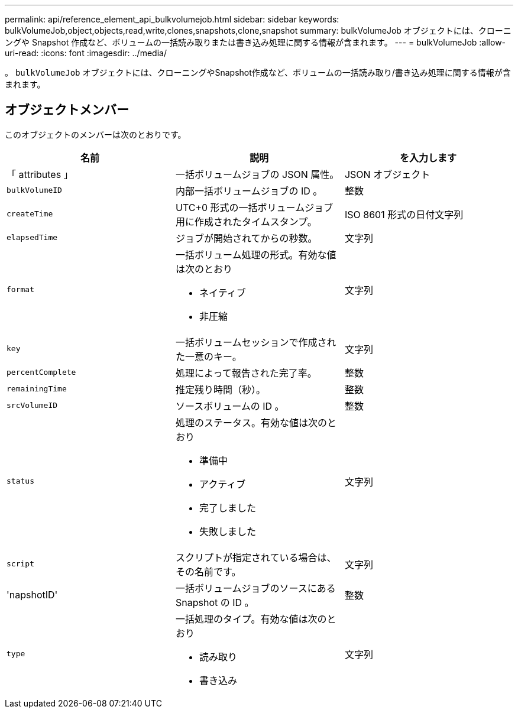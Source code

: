 ---
permalink: api/reference_element_api_bulkvolumejob.html 
sidebar: sidebar 
keywords: bulkVolumeJob,object,objects,read,write,clones,snapshots,clone,snapshot 
summary: bulkVolumeJob オブジェクトには、クローニングや Snapshot 作成など、ボリュームの一括読み取りまたは書き込み処理に関する情報が含まれます。 
---
= bulkVolumeJob
:allow-uri-read: 
:icons: font
:imagesdir: ../media/


[role="lead"]
。 `bulkVolumeJob` オブジェクトには、クローニングやSnapshot作成など、ボリュームの一括読み取り/書き込み処理に関する情報が含まれます。



== オブジェクトメンバー

このオブジェクトのメンバーは次のとおりです。

|===
| 名前 | 説明 | を入力します 


 a| 
「 attributes 」
 a| 
一括ボリュームジョブの JSON 属性。
 a| 
JSON オブジェクト



 a| 
`bulkVolumeID`
 a| 
内部一括ボリュームジョブの ID 。
 a| 
整数



 a| 
`createTime`
 a| 
UTC+0 形式の一括ボリュームジョブ用に作成されたタイムスタンプ。
 a| 
ISO 8601 形式の日付文字列



 a| 
`elapsedTime`
 a| 
ジョブが開始されてからの秒数。
 a| 
文字列



 a| 
`format`
 a| 
一括ボリューム処理の形式。有効な値は次のとおり

* ネイティブ
* 非圧縮

 a| 
文字列



 a| 
`key`
 a| 
一括ボリュームセッションで作成された一意のキー。
 a| 
文字列



 a| 
`percentComplete`
 a| 
処理によって報告された完了率。
 a| 
整数



 a| 
`remainingTime`
 a| 
推定残り時間（秒）。
 a| 
整数



 a| 
`srcVolumeID`
 a| 
ソースボリュームの ID 。
 a| 
整数



 a| 
`status`
 a| 
処理のステータス。有効な値は次のとおり

* 準備中
* アクティブ
* 完了しました
* 失敗しました

 a| 
文字列



 a| 
`script`
 a| 
スクリプトが指定されている場合は、その名前です。
 a| 
文字列



 a| 
'napshotID'
 a| 
一括ボリュームジョブのソースにある Snapshot の ID 。
 a| 
整数



 a| 
`type`
 a| 
一括処理のタイプ。有効な値は次のとおり

* 読み取り
* 書き込み

 a| 
文字列

|===